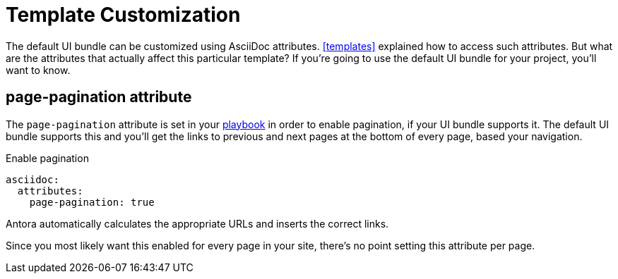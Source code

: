 = Template Customization

The default UI bundle can be customized using AsciiDoc attributes.
xref:templates[] explained how to access such attributes.
But what are the attributes that actually affect this particular template?
If you're going to use the default UI bundle for your project, you'll want to know.

== page-pagination attribute

The `page-pagination` attribute is set in your xref:antora:playbook:asciidoc-attributes.adoc[playbook] in order to enable pagination, if your UI bundle supports it.
The default UI bundle supports this and you'll get the links to previous and next pages at the bottom of every page, based your navigation.

.Enable pagination
----
asciidoc:
  attributes:
    page-pagination: true
----

Antora automatically calculates the appropriate URLs and inserts the correct links.

Since you most likely want this enabled for every page in your site, there's no point setting this attribute per page.
